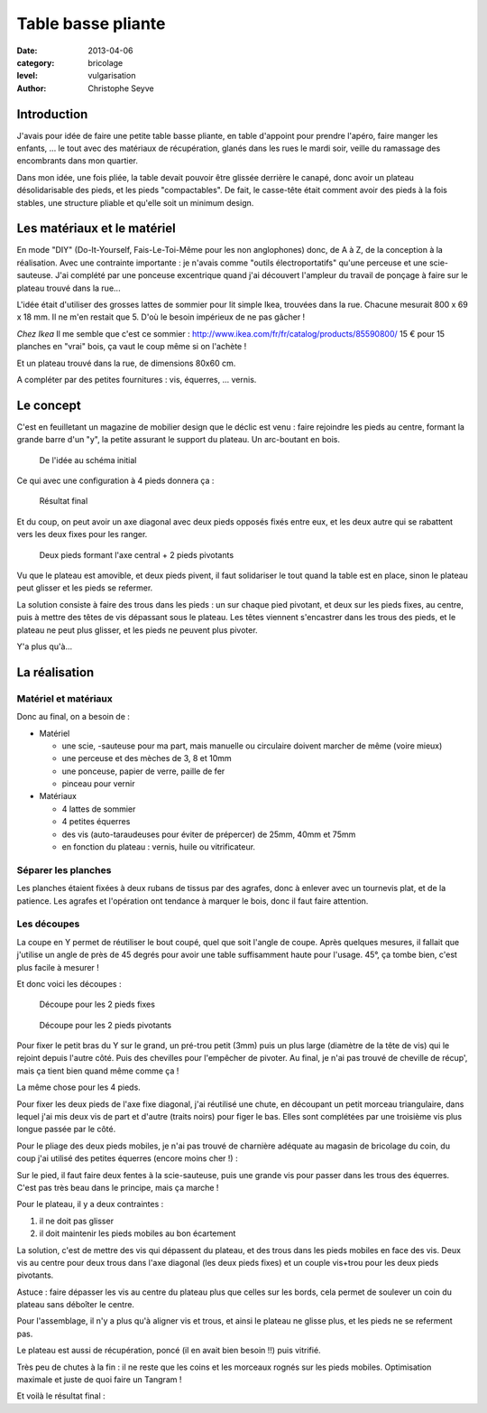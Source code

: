Table basse pliante
===================

:date: 2013-04-06
:category: bricolage
:level: vulgarisation
:author: Christophe Seyve

Introduction
::::::::::::

J'avais pour idée de faire une petite table basse pliante, en table d'appoint
pour prendre l'apéro, faire manger les enfants, ... le tout avec des matériaux
de récupération, glanés dans les rues le mardi soir, veille du ramassage des
encombrants dans mon quartier.

Dans mon idée, une fois pliée, la table devait pouvoir être glissée derrière le
canapé, donc avoir un plateau désolidarisable des pieds, et les pieds
"compactables". De fait, le casse-tête était comment avoir des pieds à la fois
stables, une structure pliable et qu'elle soit un minimum design.

Les matériaux et le matériel
::::::::::::::::::::::::::::

En mode "DIY" (Do-It-Yourself, Fais-Le-Toi-Même pour les non anglophones) donc,
de A à Z, de la conception à la réalisation. Avec une contrainte importante :
je n'avais comme "outils électroportatifs" qu'une perceuse et une
scie-sauteuse. J'ai complété par une ponceuse excentrique quand j'ai découvert
l'ampleur du travail de ponçage à faire sur le plateau trouvé dans la rue...

L'idée était d'utiliser des grosses lattes de sommier pour lit simple Ikea,
trouvées dans la rue. Chacune mesurait 800 x 69 x 18 mm. Il ne m'en restait que
5. D'où le besoin impérieux de ne pas gâcher !

*Chez Ikea* Il me semble que c'est ce sommier : http://www.ikea.com/fr/fr/catalog/products/85590800/
15 € pour 15 planches en "vrai" bois, ça vaut le coup même si on l'achète !

Et un plateau trouvé dans la rue, de dimensions 80x60 cm.

A compléter par des petites fournitures : vis, équerres, ... vernis.


Le concept
::::::::::

C'est en feuilletant un magazine de mobilier design que le déclic est venu :
faire rejoindre les pieds au centre, formant la grande barre d'un "y", la
petite assurant le support du plateau. Un arc-boutant en bois.

.. figure:: images/TableBasse-Declic_w600.jpg

	De l'idée au schéma initial

Ce qui avec une configuration à 4 pieds donnera ça :

.. figure:: images/Final_w600.jpg

	Résultat final

Et du coup, on peut avoir un axe diagonal avec deux pieds opposés fixés entre
eux, et les deux autre qui se rabattent vers les deux fixes pour les ranger.

.. figure:: images/Pied-pliants-trous_w600.jpg

	Deux pieds formant l'axe central + 2 pieds pivotants

Vu que le plateau est amovible, et deux pieds pivent, il faut solidariser le
tout quand la table est en place, sinon le plateau peut glisser et les pieds se
refermer.

La solution consiste à faire des trous dans les pieds : un sur chaque pied
pivotant, et deux sur les pieds fixes, au centre, puis à mettre des têtes de
vis dépassant sous le plateau. Les têtes viennent s'encastrer dans les trous
des pieds, et le plateau ne peut plus glisser, et les pieds ne peuvent plus
pivoter.

Y'a plus qu'à...



La réalisation
::::::::::::::

Matériel et matériaux
---------------------

Donc au final, on a besoin de :

* Matériel

  - une scie, -sauteuse pour ma part, mais manuelle ou circulaire doivent marcher de même (voire mieux)
  - une perceuse et des mèches de 3, 8 et 10mm
  - une ponceuse, papier de verre, paille de fer
  - pinceau pour vernir

* Matériaux

  - 4 lattes de sommier
  - 4 petites équerres
  - des vis (auto-taraudeuses pour éviter de prépercer) de 25mm, 40mm et 75mm
  - en fonction du plateau : vernis, huile ou vitrificateur.


Séparer les planches
--------------------

Les planches étaient fixées à deux rubans de tissus par des agrafes, donc à
enlever avec un tournevis plat, et de la patience. Les agrafes et l'opération
ont tendance à marquer le bois, donc il faut faire attention.


Les découpes
------------

La coupe en Y permet de réutiliser le bout coupé, quel que soit l'angle de
coupe. Après quelques mesures, il fallait que j'utilise un angle de près de 45
degrés pour avoir une table suffisamment haute pour l'usage. 45°, ça tombe
bien, c'est plus facile à mesurer !

Et donc voici les découpes :

.. figure:: Plans_table_basse.jpg

   Découpe pour les 2 pieds fixes

.. figure:: Plans_table_basse-pieds_pivotant.jpg

   Découpe pour les 2 pieds pivotants

Pour fixer le petit bras du Y sur le grand, un pré-trou petit (3mm) puis un
plus large (diamètre de la tête de vis) qui le rejoint depuis l'autre côté.
Puis des chevilles pour l'empêcher de pivoter. Au final, je n'ai pas trouvé de
cheville de récup', mais ça tient bien quand même comme ça !

La même chose pour les 4 pieds.


Pour fixer les deux pieds de l'axe fixe diagonal, j'ai réutilisé une chute, en
découpant un petit morceau triangulaire, dans lequel j'ai mis deux vis de part
et d'autre (traits noirs) pour figer le bas. Elles sont complétées par une
troisième vis plus longue passée par le côté.


Pour le pliage des deux pieds mobiles, je n'ai pas trouvé de charnière adéquate
au magasin de bricolage du coin, du coup j'ai utilisé des petites équerres
(encore moins cher !) :




Sur le pied, il faut faire deux fentes à la scie-sauteuse, puis une grande vis
pour passer dans les trous des équerres. C'est pas très beau dans le principe,
mais ça marche !


Pour le plateau, il y a deux contraintes :

1. il ne doit pas glisser
2. il doit maintenir les pieds mobiles au bon écartement

La solution, c'est de mettre des vis qui dépassent du plateau, et des trous
dans les pieds mobiles en face des vis. Deux vis au centre pour deux trous dans
l'axe diagonal (les deux pieds fixes) et un couple vis+trou pour les deux pieds
pivotants.

Astuce : faire dépasser les vis au centre du plateau plus que celles sur les
bords, cela permet de soulever un coin du plateau sans déboîter le centre.

Pour l'assemblage, il n'y a plus qu'à aligner vis et trous, et ainsi le plateau
ne glisse plus, et les pieds ne se referment pas.

Le plateau est aussi de récupération, poncé (il en avait bien besoin !!) puis
vitrifié.

Très peu de chutes à la fin : il ne reste que les coins et les morceaux rognés
sur les pieds mobiles. Optimisation maximale et juste de quoi faire un Tangram
!



Et voilà le résultat final :


